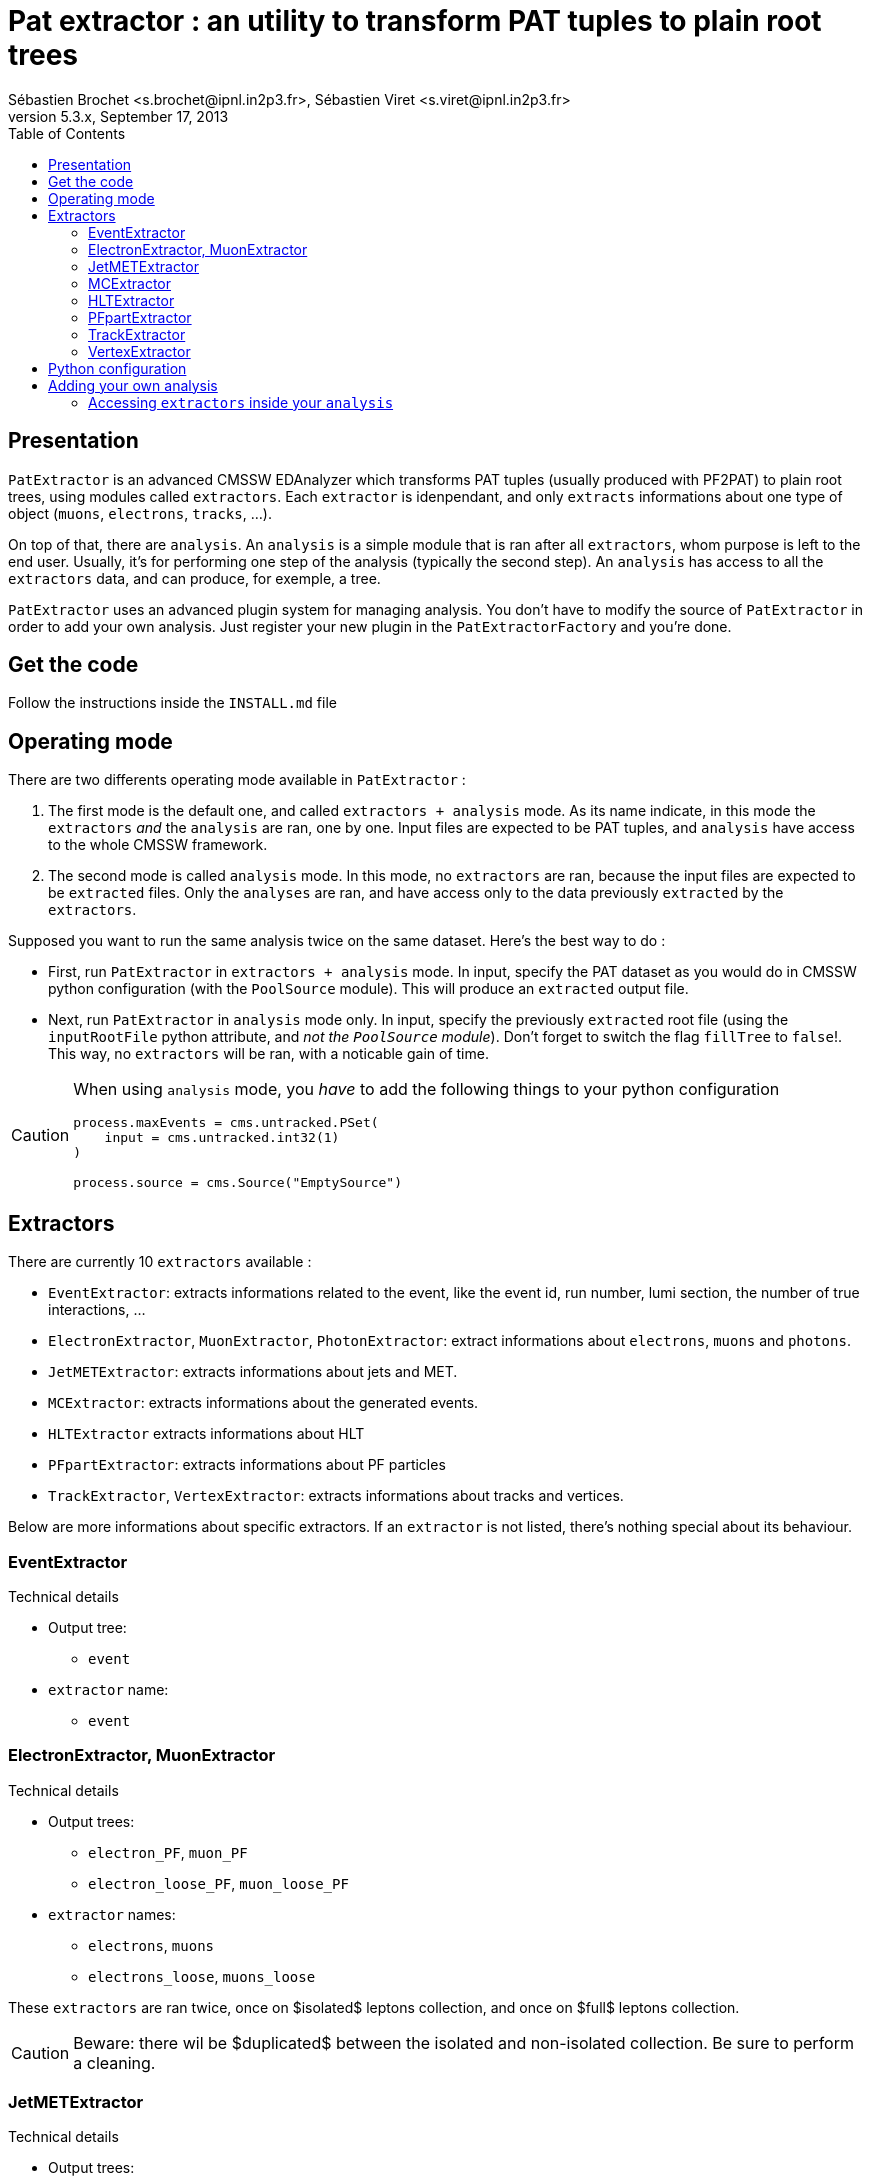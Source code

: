 // To compile, simply run 'asciidoc manual.txt'
Pat extractor : an utility to transform PAT tuples to plain root trees
======================================================================
Sébastien Brochet <s.brochet@ipnl.in2p3.fr>, Sébastien Viret <s.viret@ipnl.in2p3.fr>
For CMSSW 5.3.x, September 17, 2013
:toc2:
:data-uri:
:latexmath:
:icons:
:theme: flask
:html5:

Presentation
------------

+PatExtractor+ is an advanced CMSSW EDAnalyzer which transforms PAT tuples (usually produced with PF2PAT) to plain root trees, using modules called +extractors+. Each +extractor+ is idenpendant, and only +extracts+ informations about one type of object (+muons+, +electrons+, +tracks+, ...).

On top of that, there are +analysis+. An +analysis+ is a simple module that is ran after all +extractors+, whom purpose is left to the end user. Usually, it's for performing one step of the analysis (typically the second step). An +analysis+ has access to all the +extractors+ data, and can produce, for exemple, a tree.

+PatExtractor+ uses an advanced plugin system for managing analysis. You don't have to modify the source of +PatExtractor+ in order to add your own analysis. Just register your new plugin in the +PatExtractorFactory+ and you're done.

Get the code
------------

Follow the instructions inside the +INSTALL.md+ file

Operating mode
--------------

There are two differents operating mode available in +PatExtractor+ :

. The first mode is the default one, and called +extractors + analysis+ mode. As its name indicate, in this mode the +extractors+ _and_ the +analysis+ are ran, one by one. Input files are expected to be PAT tuples, and +analysis+ have access to the whole CMSSW framework.

. The second mode is called +analysis+ mode. In this mode, no +extractors+ are ran, because the input files are expected to be +extracted+ files. Only the +analyses+ are ran, and have access only to the data previously +extracted+ by the +extractors+.

=================
Supposed you want to run the same analysis twice on the same dataset. Here's the best way to do :

* First, run +PatExtractor+ in +extractors + analysis+ mode. In input, specify the PAT dataset as you would do in CMSSW python configuration (with the +PoolSource+ module). This will produce an +extracted+ output file.
* Next, run +PatExtractor+ in +analysis+ mode only. In input, specify the previously +extracted+ root file (using the +inputRootFile+ python attribute, and _not the +PoolSource+ module_). Don't forget to switch the flag +fillTree+ to +false+!. This way, no +extractors+ will be ran, with a noticable gain of time.
=================

[CAUTION]
======================================
When using +analysis+ mode, you _have_ to add the following things to your python configuration

[source,python]
----
process.maxEvents = cms.untracked.PSet(
    input = cms.untracked.int32(1)
)

process.source = cms.Source("EmptySource")
----
======================================

[[extractors]]
Extractors
----------

There are currently 10 +extractors+ available :

- +EventExtractor+: extracts informations related to the event, like the event id, run number, lumi section, the number of true interactions, ...
- +ElectronExtractor+, +MuonExtractor+, +PhotonExtractor+: extract informations about +electrons+, +muons+ and +photons+.
- +JetMETExtractor+: extracts informations about jets and MET.
- +MCExtractor+: extracts informations about the generated events.
- +HLTExtractor+ extracts informations about HLT
- +PFpartExtractor+: extracts informations about PF particles
- +TrackExtractor+, +VertexExtractor+: extracts informations about tracks and vertices.

Below are more informations about specific extractors. If an +extractor+ is not listed, there's nothing special about its behaviour.

EventExtractor
~~~~~~~~~~~~~~
.Technical details
************************************************
* Output tree:
** +event+
* +extractor+ name:
** +event+
************************************************

ElectronExtractor, MuonExtractor
~~~~~~~~~~~~~~~~~~~~~~~~~~~~~~~~

.Technical details
************************************************
* Output trees:
** +electron_PF+, +muon_PF+
** +electron_loose_PF+, +muon_loose_PF+
* +extractor+ names:
** +electrons+, +muons+
** +electrons_loose+, +muons_loose+
************************************************

These +extractors+ are ran twice, once on $isolated$ leptons collection, and once on $full$ leptons collection.

[CAUTION]
======================================
Beware: there wil be $duplicated$ between the isolated and non-isolated collection. Be sure to perform a cleaning.
======================================

JetMETExtractor
~~~~~~~~~~~~~~~

.Technical details
************************************************
* Output trees:
** +jet_PF+, +MET_PF+
* +extractor+ name:
** +JetMET+
************************************************

This +extractor+ must be configured in the CMSSW python configuration file. It expects to read a +cms.PSet+ named +jet_PF+ for jets extracting configuration, and another +cms.PSet+ named +met_PF+ for MET extraction. Possible options are listed below.

[[jetmet_python]]
.Python configuration
************************************************
* Jets extraction:
** +input (cms.InputTag)+: the input tag of the jet collection to extract
** +redoJetCorrection (cms.untracked.bool, false)+: Should this +extractor+ redo the jet energy corrections. If +true+, a valid global tag must be set.
** +jetCorrectorLabel (cms.string)+: the corrector label to use if +redoJetCorrection+ is +true+. Use something like +ak5PFchsL1FastL2L3Residual+ for data and +ak5PFchsL1FastL2L3+ for MC.
** +doJER (cms.untracked.bool, true)+: if +true+, the jet resolution is smeared. Automatically set to +false+ when running on data.
** +jerSign (cms.untracked.int32, 0)+: for JER systematic evaluation. Set to 1 for 1-sigma up variation, or set to -1 for 1-sigma down variation.
** +jesSign (cms.untracked.int32, 0)+: for JES systematic evaluation. Set to 1 for 1-sigma up variation, or set to -1 for 1-sigma down variation.

* MET extraction:
** +input (cms.InputTag)+: the input tag of the MET collection to extract
** +redoMetPhiCorrection (cms.untracked.bool, false)+: if +true+, perform the MET phi correction. Useful if the jet energy corrections are redone and you still want the MET phi correction.
** +redoMetTypeICorrection (cms.untracked.bool, false)+: if +true+, recompute Type-I correction (JEC propagation to MET). Automatically +true+ if +redoJetCorrection+ is +true+.
************************************************

MCExtractor
~~~~~~~~~~~

.Technical details
************************************************
* Output tree:
** +MC+
* +extractor+ name:
** +MC+
************************************************

This module extracts generator particles informations _with status 3 only_, and is only compatible with +MADGRAPH+ samples. It's useful if you want to perform a matching between jets and partons.

HLTExtractor
~~~~~~~~~~~~

.Technical details
************************************************
* Output tree:
** +HLT+
* +extractor+ name:
** +HLT+
************************************************

This module extracts HLT informations from the event, and store _only triggers which fired_. Furthermore, it also provides a way to flag events which pass a pre-selected trigger (this allow the user to select only events passing a dedicated trigger).

.Python configuration
************************************************
* +triggersXML (cms.untracked.string, "")+: A +string+ containing the content of a +XML+ document describing the triggers to flag
************************************************

.XML document structure
************************************************
The +XML+ document must follow the following structure (it's a real document used for a latexmath:[$t\bar{t}$] analysis) :
[source,xml]
----
<?xml version="1.0" encoding="UTF-8"?>
<triggers>
  <runs from="0" to="193621">
    <path>
      <name>HLT_IsoMu17_eta2p1_TriCentralPFJet30_v.*</name>
    </path>
  </runs>
  <runs from="193834" to="194225">
    <path>
      <name>HLT_IsoMu17_eta2p1_TriCentralPFNoPUJet30_v.*</name>
    </path>
  </runs>
  <runs from="194270" to="199608">
    <path>
      <name>HLT_IsoMu17_eta2p1_TriCentralPFNoPUJet30_30_20_v.*</name>
    </path>
  </runs>
  <runs from="199698" to="500000">
    <path>
      <name>HLT_IsoMu17_eta2p1_TriCentralPFNoPUJet45_35_25_v.*</name>
    </path>
  </runs>
</triggers>
----

Run ranges are inclusive (ie, latexmath:[$r \leq min~or~r \geq max$]). Path name must be a valid regex.

************************************************

[NOTE]
No event will be thrown if trigger are not matched. Only a flag will be set.


PFpartExtractor
~~~~~~~~~~~~~~~

.Technical details
************************************************
* Output tree:
** +PFpart+
* +extractor+ name:
** +PFpart+
************************************************

TrackExtractor
~~~~~~~~~~~~~~

.Technical details
************************************************
* Output tree:
** +track+
* +extractor+ name:
** +track+
************************************************

VertexExtractor
~~~~~~~~~~~~~~~

.Technical details
************************************************
* Output tree:
** +event+
* +extractor+ name:
** +event+
************************************************

Python configuration
--------------------

The default python configuration of +PatExtractor+ can be found in the file +python/PAT_extractor_cfi.py+. Below is a description of all options :

* +extractedRootFile (cms.string)+: the output file produced by +PatExtractor+, where all the extracted trees and analysis objects are stored.
* +fillTree (cms.untracked.bool, true)+: Allow to set the mode of +PatExtractor+. If +true+, mode "extractors + analysis" is set, otherwise, mode "analysis" is set. See <> for more details.
* +inputRootFile (cms.string)+: when running in +analysis+ mode, indicates the input file to use.
* +isMC (cms.untracked.bool, true)+: Indicates whether or not input file is MC.
* +doHLT (cms.untracked.bool, false)+: If +true+, run +HLTExtractor+

* +doMC (cms.untracked.bool, false)+: If +true+, run +MCExtractor+

* +doPhoton (cms.untracked.bool, false)+: If +true+, run +PhotonExtractor+
* +photon_tag (cms.InputTag, selectedPatPhotons)+: The input tag of the photons collection

* +doElectron (cms.untracked.bool, false)+: If +true+, run +ElectronExtractor+
* +electron_tag (cms.InputTag, selectedPatElectronsPFlow)+: The input tag of the electrons collection

* +doMuon (cms.untracked.bool, false)+: If +true+, run +MuonExtractor+
* +muon_tag (cms.InputTag, selectedPatMuonsPFlow)+: The input tag of the muons collection

* +doJet (cms.untracked.bool, false)+: If +true+, run the jet part of +JetMETExtractor+
* +jet_PF (cms.PSet)+: See <<jetmet_python, here>> for more details

* +doMET (cms.untracked.bool, false)+: If +true+, run the MET part of +JetMETExtractor+
* +MET_PF (cms.PSet)+: See <<jetmet_python, here>> for more details

* +doVertex (cms.untracked.bool, false)+: If +true+, run +VertexExtractor+
* +vtx_tag (cms.InputTag, offlinePrimaryVertices)+: The input tag of the vertices collection

* +doTrack (cms.untracked.bool, false)+: If +true+, run +TrackExtractor+
* +trk_tag (cms.InputTag, generalTracks)+: The input tag of the tracks collection

* +doPF (cms.untracked.bool, false)+: If +true+, run +PFpartExtractor+
* +pf_tag (cms.InputTag, particleFlow)+: The input tag of the PF particles collection

* +n_events (cms.untracked.int32, 10000)+: If operates in +analysis+ mode, the number of events to process.

* +plugins (cms.PSet)+: The list of plugins (+analysis+) to run. The expected format is +pluginname = cms.PSet($parameters$)+.

Adding your own analysis
------------------------

[WARNING]
===============================
Do not create your analysis in PatExtractor folders! Create your own CMSSW package for that.

For example, create your own github repository, and store your analysis here. See https://github.com/IPNL-CMS/MttExtractorAnalysis for real-life example.
===============================

Adding your own analysis in +PatExtractors+ is easy. Here's a list of steps to follow:

. Each new +analysis+ (or plugin) must be a class inheriting from +patextractor::Plugin+ (you can find declaration in +interface/ExtractorPlugin.h+).
. +patextractor::Plugin+ has one pure virtual function that you must override in your class: +virtual void analyze(const edm::Event&, const edm::EventSetup&, PatExtractor&)+. It's the function that will be called for each events.
. You now need to register your plugin in the +PatExtractorPluginFactory+, using the +DEFINE_EDM_PLUGIN($factory$, $class$, $name$)+ macro.
. Finally, you need to add your plugin to the python configuration.

Let's see an example :

.Plugin skeleton
================
+MyAnalysis.h+
[source,cpp]
----
#include <Extractors/PatExtractor/interface/ExtractorPlugin.h>

class MyAnalysis: patextractor::Plugin {
  public:
    MyAnalysis(const edm::ParameterSet& iConfig);

    virtual void analyze(const edm::EventSetup& iSetup, PatExtractor& extractor);
};
----

+MyAnalysis.cpp+
[source,cpp]
----
#include "MyAnalysis.h"

MyAnalysis::MyAnalysis(const edm::ParameterSet& iConfig): Plugin(iConfig)
{
  // Initialize the analysis parameters using the ParameterSet iConfig
  int an_option = iConfig.getUntrackedParameter<int>("an_option", 0);
}

MyAnalysis::analysis(const edm::EventSetup& iSetup, PatExtractor& extractor)
{
  // Do the analysis
}

// Register the plugin inside the factory
DEFINE_EDM_PLUGIN(PatExtractorPluginFactory, MyAnalysis, "MyAnalysis");
----

In the example above, we created a new analysis called $MyAnalysis$, and we registered it inside the +PatExtractorPluginFactory+. We now just need to add into the python configuration file that we want to use this analysis.

[source,python]
----
import FWCore.ParameterSet.Config as cms

# Create process
process = cms.Process("PATextractor")

# Load various configurations
process.load('Configuration/StandardSequences/Services_cff')
process.load('Configuration/StandardSequences/GeometryIdeal_cff')
process.load('Configuration/StandardSequences/MagneticField_38T_cff')
process.load('Configuration/StandardSequences/EndOfProcess_cff')
process.load('Configuration/StandardSequences/FrontierConditions_GlobalTag_cff')
process.load("FWCore.MessageLogger.MessageLogger_cfi")
process.load("Extractors.PatExtractor.PAT_extractor_cff")

# Set the number of events we want to process
process.maxEvents = cms.untracked.PSet(
    input = cms.untracked.int32(10)
    )

# Input PAT file to extract
process.source = cms.Source("PoolSource",
    fileNames = cms.untracked.vstring("myfilename.root"),                           
    duplicateCheckMode = cms.untracked.string( 'noDuplicateCheck' )
    )

# Run on MC
process.PATextraction.isMC = True
process.PATextraction.doMC = True

# Set the output file name
process.PATextraction.extractedRootFile = cms.string('extracted_mc.root')

# Turn on some extractors
process.PATextraction.doMuon     = True
process.PATextraction.doElectron = True
process.PATextraction.doJet      = True

# And finally, loads our analysis
process.PATextraction.plugins = cms.PSet( # <1>
    MyAnalysis = cms.PSet(
      an_option = cms.untracked.int32(42)
      )
    )
----

<1> this tells +PatExtractor+ to load a plugin named _MyAnalysis_ (case sensitive!). The associated +cms.PSet()+ will be given to argement to the class constructor. It contains only one option, +an_option+, an integer with value 42.
================

Accessing +extractors+ inside your +analysis+
~~~~~~~~~~~~~~~~~~~~~~~~~~~~~~~~~~~~~~~~~~~~~

In order to access +extractors+ inside your analysis, you have to use the +extractor+ reference passed inside the +analyze+ function, and more precisely the method

[source,cpp]
std::shared_ptr<SuperBaseExtractor> PatExtractor::getExtractor(const std::string& name);

This method takes at first argument the name of the +extractor+ you want to access (see section <<extractors,extractors>> for the list of all +extractors+ name), and return a pointer to the extractor.

For a list of methods of each +extractor+, please refer to the class declaration inside the header file (in +interface/+)

// vim: set syntax=asciidoc:
